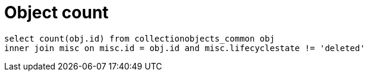 = Object count

[source,sql]
----
select count(obj.id) from collectionobjects_common obj
inner join misc on misc.id = obj.id and misc.lifecyclestate != 'deleted'
----
